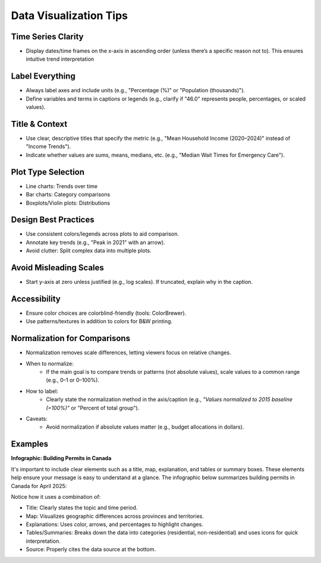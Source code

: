 Data Visualization Tips
========================

Time Series Clarity
-------------------
- Display dates/time frames on the x-axis in ascending order (unless there’s a specific reason not to). This ensures intuitive trend interpretation

Label Everything
----------------
- Always label axes and include units (e.g., "Percentage (%)" or "Population (thousands)").
- Define variables and terms in captions or legends (e.g., clarify if "46.0" represents people, percentages, or scaled values).

Title & Context
---------------
- Use clear, descriptive titles that specify the metric (e.g., "Mean Household Income (2020–2024)" instead of "Income Trends").
- Indicate whether values are sums, means, medians, etc. (e.g., "Median Wait Times for Emergency Care").

Plot Type Selection
-------------------
- Line charts: Trends over time
- Bar charts: Category comparisons
- Boxplots/Violin plots: Distributions

Design Best Practices
---------------------
- Use consistent colors/legends across plots to aid comparison.
- Annotate key trends (e.g., "Peak in 2021" with an arrow).
- Avoid clutter: Split complex data into multiple plots.

Avoid Misleading Scales
-----------------------
- Start y-axis at zero unless justified (e.g., log scales). If truncated, explain why in the caption.

Accessibility
-------------
- Ensure color choices are colorblind-friendly (tools: ColorBrewer).
- Use patterns/textures in addition to colors for B&W printing.

Normalization for Comparisons
-----------------------------
- Normalization removes scale differences, letting viewers focus on relative changes.
- When to normalize: 
    - If the main goal is to compare trends or patterns (not absolute values), scale values to a common range (e.g., 0–1 or 0–100%).
- How to label:
    - Clearly state the normalization method in the axis/caption (e.g., *"Values normalized to 2015 baseline (=100%)"* or "Percent of total group").
- Caveats:
    - Avoid normalization if absolute values matter (e.g., budget allocations in dollars).

Examples
----------------
**Infographic: Building Permits in Canada**

It's important to include clear elements such as a title, map, explanation, and tables or summary boxes. These elements help ensure your message is easy to understand at a glance.
The infographic below summarizes building permits in Canada for April 2025:

.. image:: _static/infographic.png
   :alt: Building Permits in Canada
   :width: 60%
   :align: center
   :target: https://www150.statcan.gc.ca/n1/daily-quotidien/250611/g-b001-eng.htm?utm_source=lnkn&utm_medium=smo&utm_campaign=statcan-general


Notice how it uses a combination of:

- Title: Clearly states the topic and time period.
- Map: Visualizes geographic differences across provinces and territories.
- Explanations: Uses color, arrows, and percentages to highlight changes.
- Tables/Summaries: Breaks down the data into categories (residential, non-residential) and uses icons for quick interpretation.
- Source: Properly cites the data source at the bottom.
